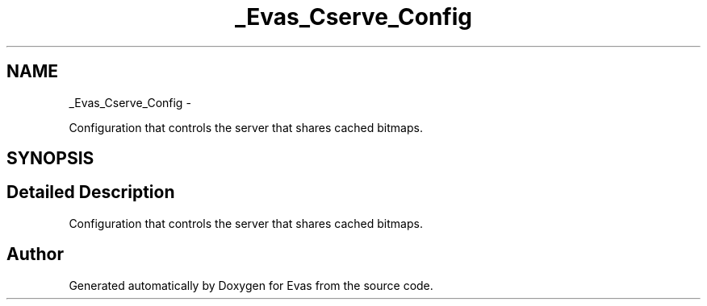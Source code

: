 .TH "_Evas_Cserve_Config" 3 "Tue Apr 19 2011" "Evas" \" -*- nroff -*-
.ad l
.nh
.SH NAME
_Evas_Cserve_Config \- 
.PP
Configuration that controls the server that shares cached bitmaps.  

.SH SYNOPSIS
.br
.PP
.SH "Detailed Description"
.PP 
Configuration that controls the server that shares cached bitmaps. 

.SH "Author"
.PP 
Generated automatically by Doxygen for Evas from the source code.
